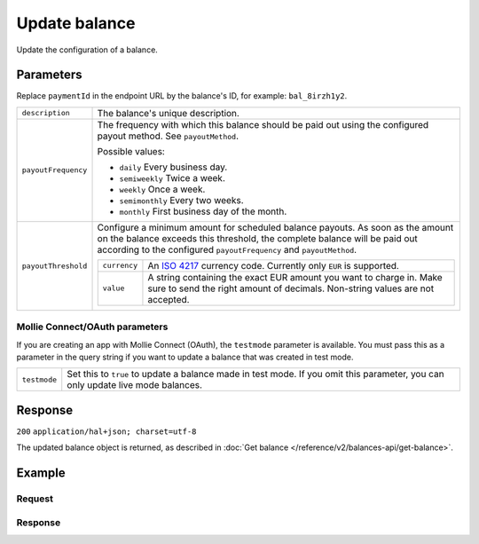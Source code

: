 Update balance
==============
.. api-name:: Balances API
   :version: 2

.. endpoint::
   :method: POST
   :url: https://api.mollie.com/v2/balances/*id*

.. authentication::
   :api_keys: true
   :oauth: true

Update the configuration of a balance.

Parameters
----------
Replace ``paymentId`` in the endpoint URL by the balance's ID, for example: ``bal_8irzh1y2``.

.. list-table::
   :widths: auto

   * - ``description``

       .. type:: string
          :required: false

     - The balance's unique description.

   * - ``payoutFrequency``

       .. type:: string
          :required: false

     - The frequency with which this balance should be paid out using the configured payout method. See
       ``payoutMethod``.

       Possible values:

       * ``daily`` Every business day.
       * ``semiweekly`` Twice a week.
       * ``weekly`` Once a week.
       * ``semimonthly`` Every two weeks.
       * ``monthly`` First business day of the month.

   * - ``payoutThreshold``

       .. type:: amount object
          :required: false

     - Configure a minimum amount for scheduled balance payouts. As soon as the amount on the balance exceeds this
       threshold, the complete balance will be paid out according to the configured ``payoutFrequency`` and
       ``payoutMethod``.

       .. list-table::
          :widths: auto

          * - ``currency``

              .. type:: string
                 :required: true

            - An `ISO 4217 <https://en.wikipedia.org/wiki/ISO_4217>`_ currency code. Currently only ``EUR`` is
              supported.

          * - ``value``

              .. type:: string
                 :required: true

            - A string containing the exact EUR amount you want to charge in. Make sure to send the right amount of
              decimals. Non-string values are not accepted.

Mollie Connect/OAuth parameters
^^^^^^^^^^^^^^^^^^^^^^^^^^^^^^^
If you are creating an app with Mollie Connect (OAuth), the ``testmode`` parameter is available. You must pass this as a
parameter in the query string if you want to update a balance that was created in test mode.

.. list-table::
   :widths: auto

   * - ``testmode``

       .. type:: boolean
          :required: false

     - Set this to ``true`` to update a balance made in test mode. If you omit this parameter, you can only update live
       mode balances.

Response
--------
``200`` ``application/hal+json; charset=utf-8``

The updated balance object is returned, as described in :doc:`Get balance </reference/v2/balances-api/get-balance>`.

Example
-------

Request
^^^^^^^
.. code-block:: bash
   :linenos:

   curl -X POST https://api.mollie.com/v2/balances/bal_8irzh1y2 \
       -H "Authorization: Bearer test_dHar4XY7LxsDOtmnkVtjNVWXLSlXsM"
       -d "description=My updated balance" \
       -d "payoutFrequency=monthly"

Response
^^^^^^^^
.. code-block:: http
   :linenos:

   HTTP/1.1 200 OK
   Content-Type: application/hal+json; charset=utf-8

   {
       "resource": "balance",
       "id": "bal_8irzh1y2",
       "mode": "live",
       "createdAt": "2018-06-14T14:32:16+00:00",
       "type": "custom",
       "currency": "EUR",
       "description": "My updated balance",
       "availableAmount": {
           "value": "49.12",
           "currency": "EUR"
       },
       "payoutFrequency": "monthly",
       "payoutMethod": {
           "type": "bankaccount",
           "bankAccount": "NL53INGB0654422370"
       },
       "_links": {
           "self": {
               "href": "https://api.mollie.com/v2/balances/bal_8irzh1y2",
               "type": "application/hal+json"
           },
           "documentation": {
               "href": "https://docs.mollie.com/reference/v2/balances-api/get-balance",
               "type": "text/html"
           }
       }
   }
